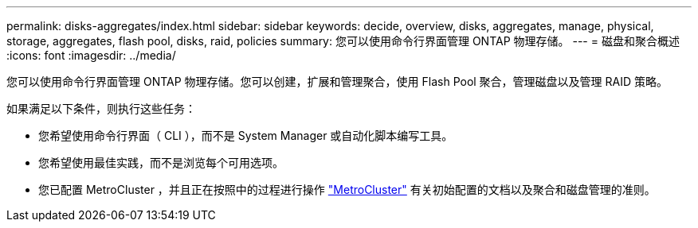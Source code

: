 ---
permalink: disks-aggregates/index.html 
sidebar: sidebar 
keywords: decide, overview, disks, aggregates, manage, physical, storage, aggregates, flash pool, disks, raid, policies 
summary: 您可以使用命令行界面管理 ONTAP 物理存储。 
---
= 磁盘和聚合概述
:icons: font
:imagesdir: ../media/


[role="lead"]
您可以使用命令行界面管理 ONTAP 物理存储。您可以创建，扩展和管理聚合，使用 Flash Pool 聚合，管理磁盘以及管理 RAID 策略。

如果满足以下条件，则执行这些任务：

* 您希望使用命令行界面（ CLI ），而不是 System Manager 或自动化脚本编写工具。
* 您希望使用最佳实践，而不是浏览每个可用选项。
* 您已配置 MetroCluster ，并且正在按照中的过程进行操作 link:https://docs.netapp.com/us-en/ontap-metrocluster["MetroCluster"^] 有关初始配置的文档以及聚合和磁盘管理的准则。

